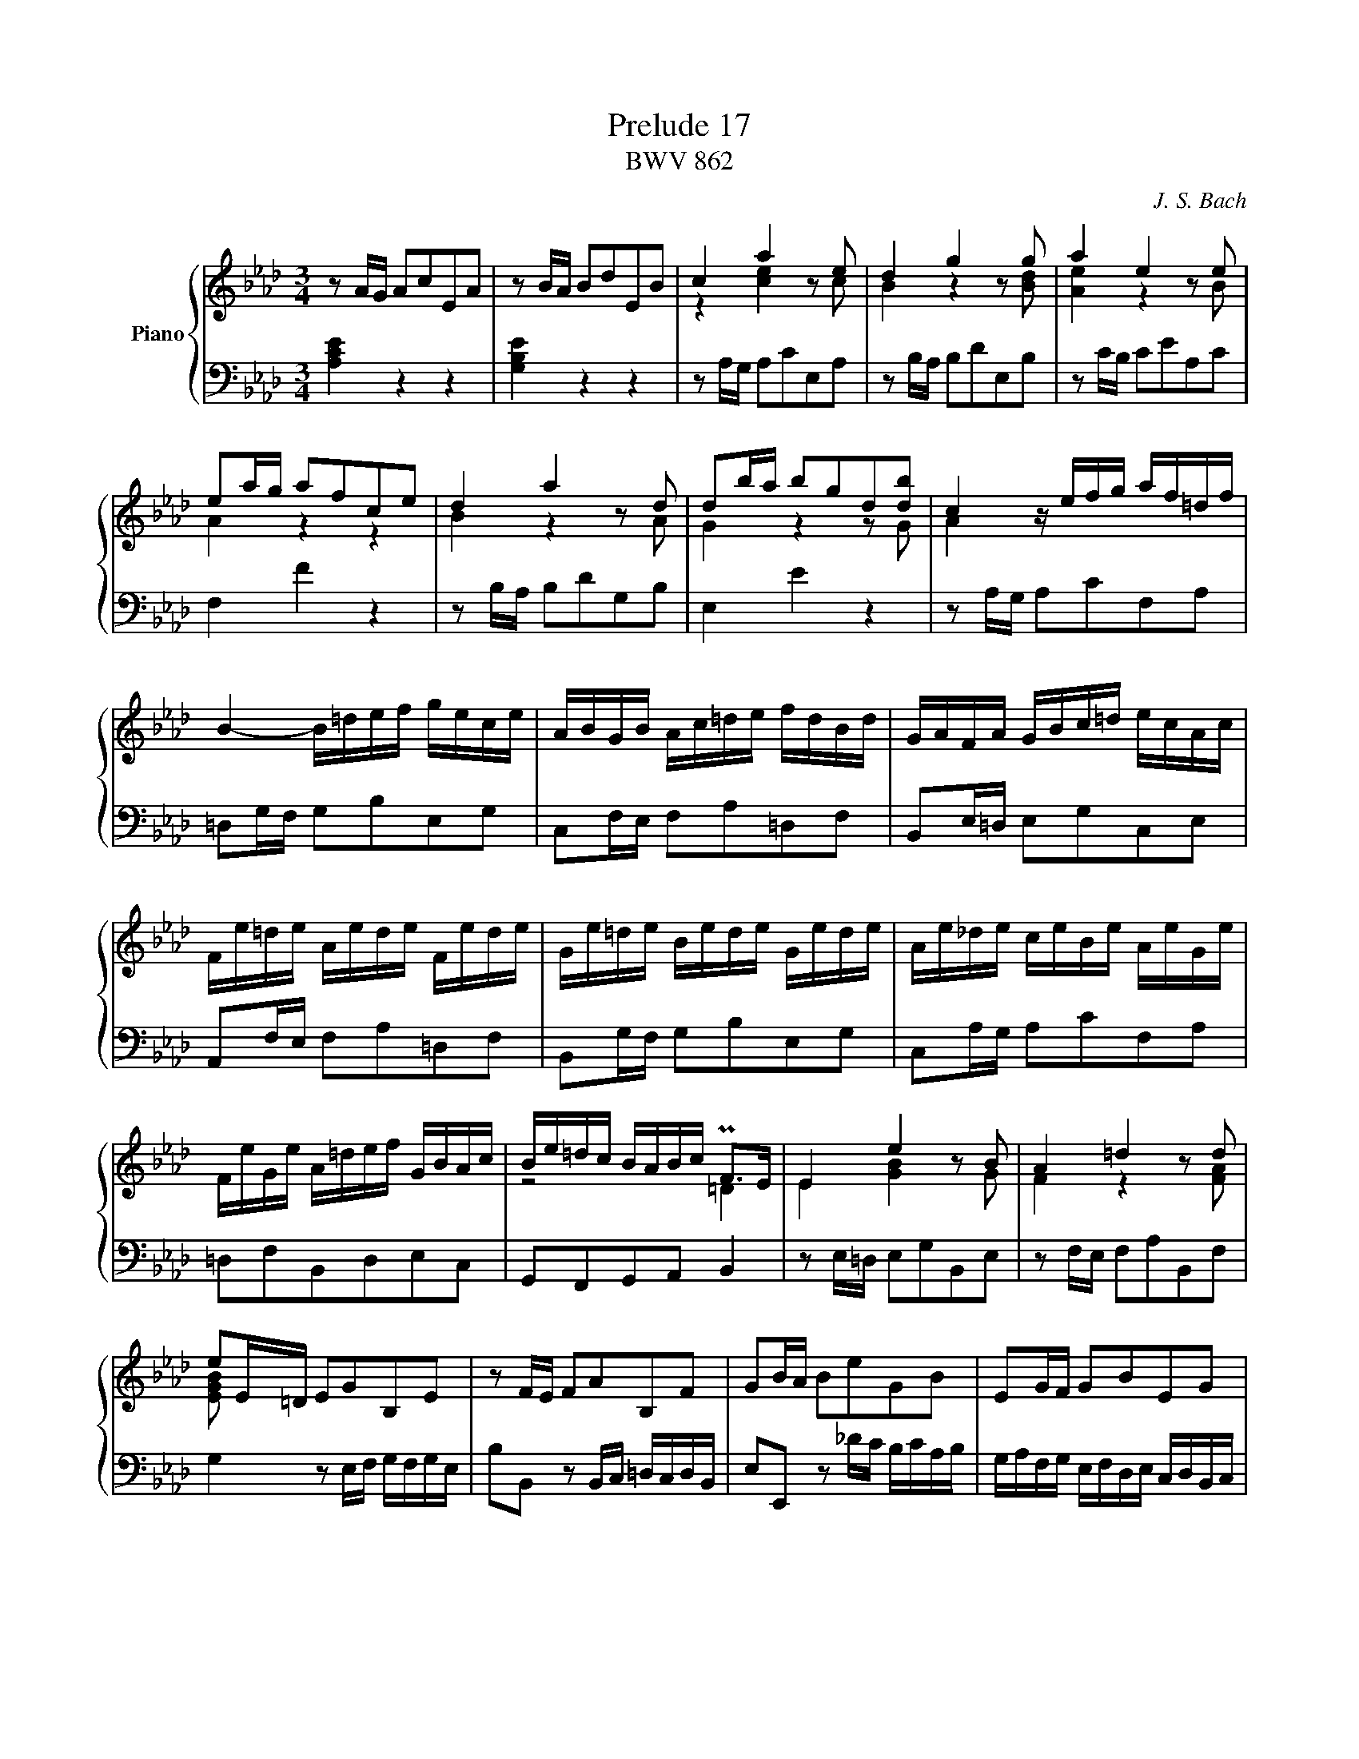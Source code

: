 X:1
T:Prelude 17
T:BWV 862
C:J. S. Bach
%%score { ( 1 2 ) | ( 3 ) }
M:3/4
I:linebreak $
K:Ab
V:1 treble nm="Piano"
V:2 treble 
V:3 bass 
V:1
 [L:1/16]z2 AG A2c2E2A2 | z2 BA B2d2E2B2 | c4 a4 z2 e2 | d4 g4 z2 g2 | a4 e4 z2 e2 |$ e2ag a2f2c2e2 | %6
 d4 a4 z2 d2 | d2ba b2g2d2[db]2 | c4 z efg af=df |$ B4- B=def gece | ABGB Ac=de fdBd | %11
 GAFA GBc=d ecAc |$ Fe=de Aede Fede | Ge=de Bede Gede | Ae_de ceBe AeGe |$ FeGe A=def GBAc | %16
 Be=dc BABc PF2>E2 | E4 e4 z2 B2 | A4 =d4 z2 d2 |$ e2E=D E2G2B,2E2 | z2 FE F2A2B,2F2 | %21
 G2BA B2e2G2B2 | E2GF G2B2E2G2 |$ C2 z2 z2 _gf efde | cdBc AB_GA FGEF | D2dc d2f2B2d2 |$ %26
 G2cB c2e2A2c2 | F2BA B2d2G2B2 | E2AG A2c2F2A2 |$ D2BA B2d2G2B2 | E2cB c2e2A2c2 | F2dc d2f2B2d2 |$ %32
 G2B2E2G2 A4- | AGAB TB6 A2 | A2ed e2c2G2B2 | PA4 e4- e_GFE |$ D2dc d2B2F2A2 | G4 d4- dFED | %38
 CcBc AcGc FcEc | Ddcd BdAd GdFd |$ E2PAG A2c2F2A2 | d2GF G2B2E2G2 | c2A2 A4 G4 | !fermata!A12 |]$ %44
V:2
 [L:1/8]x6 | x6 | z2 [ce]2 z c | B2 z2 z [Bd] | [Ae]2 z2 z B |$ A2 z2 z2 | B2 z2 z A | G2 z2 z G | %8
 A2 x4 |$ x6 | x6 | x6 |$ x6 | x6 | x6 |$ x6 | z4 =D2 | E2 [GB]2 z G | F2 z2 z [FA] |$ [EGB] x5 | %20
 x6 | x6 | x6 |$ x6 | x6 | x6 |$ x6 | x6 | x6 |$ x6 | x6 | x6 |$ x6 | z2 G4 | A2 x4 | F2 x4 |$ x6 | %37
 E2 x4 | x6 | x6 |$ x6 | x6 | z [DF] [B,E]4 | [CE]6 |]
V:3
 [L:1/16][A,CE]4 z4 z4 | [G,B,E]4 z4 z4 | z2 A,G, A,2C2E,2A,2 | z2 B,A, B,2D2E,2B,2 | z2 CB, C2E2A,2C2 |$ %5
 F,4 F4 z4 | z2 B,A, B,2D2G,2B,2 | E,4 E4 z4 | z2 A,G, A,2C2F,2A,2 |$ =D,2G,F, G,2B,2E,2G,2 | %10
 C,2F,E, F,2A,2=D,2F,2 | B,,2E,=D, E,2G,2C,2E,2 |$ A,,2F,E, F,2A,2=D,2F,2 | B,,2G,F, G,2B,2E,2G,2 | %14
 C,2A,G, A,2C2F,2A,2 |$ =D,2F,2B,,2D,2E,2C,2 | G,,2F,,2G,,2A,,2 B,,4 | z2 E,=D, E,2G,2B,,2E,2 | %18
 z2 F,E, F,2A,2B,,2F,2 |$ G,4 z2 E,F, G,F,G,E, | B,2B,,2 z2 B,,C, =D,C,D,B,, | %21
 E,2E,,2 z2 _DC B,CA,B, | G,A,F,G, E,F,D,E, C,D,B,,C, |$ A,,2[K:treble] ED E2A2C2E2 | %24
 A,2CB, C2E2A,2C2 |[K:bass] F,4- F,A,B,C DB,G,B, |$ E,4- E,G,A,B, CA,F,A, | %27
 D,E,C,E, D,F,G,A, B,G,E,G, | C,D,B,,D, C,E,F,G, A,F,D,F, |$ B,,A,G,A, D,A,G,A, B,,A,G,A, | %30
 C,A,G,A, E,A,G,A, C,A,G,A, | D,A,_G,A, F,A,E,A, D,A,C,A, |$ B,,D,C,E, D,F,E,D, C,E,D,F, | %33
 E,2F,D, E,2D,2E,2E,,2 | A,,4 A,4 z4 | z2 F,E, F,2A,2D,2F,2 |$ B,,4 B,4 z4 | z2 E,D, E,2G,2C,2E,2 | %38
 A,,A,G,A, F,A,E,A, D,A,C,A, | B,,B,A,B, G,B,F,B, E,B,D,B, |$ C,2C2 z2 F,G, A,G,A,F, | %41
 B,2B,,2 z2 E,F, G,F,G,E, | A,2D,2E,2D,2E,2E,,2 | !fermata!A,,12 |]
